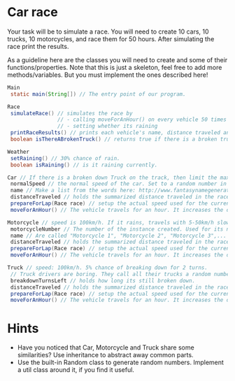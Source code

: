 * Car race
Your task will be to simulate a race.  You will need to create 10
cars, 10 trucks, 10 motorcycles, and race them for 50 hours.  After
simulating the race print the results.

As a guideline here are the classes you will need to create and some
of their functions/properties.  Note that this is just a skeleton, feel
free to add more methods/variables.  But you must implement the ones
described here!

#+BEGIN_SRC java
  Main
   static main(String[]) // The entry point of our program.
  
  Race
   simulateRace() // simulates the race by
                  // - calling moveForAnHour() on every vehicle 50 times
                  // - setting whether its raining
   printRaceResults() // prints each vehicle's name, distance traveled ant type.
   boolean isThereABrokenTruck() // returns true if there is a broken truck on track

  Weather
   setRaining() // 30% chance of rain.
   boolean isRaining() // is it raining currently.

  Car // If there is a broken down Truck on the track, then limit the max speed of vehicles to 75 km/h.
   normalSpeed // the normal speed of the car. Set to a random number in the constructor between 80-110km/h.
   name // Make a list from the words here: http://www.fantasynamegenerators.com/car-names.php and pick 2 randomly for each instance.
   distanceTraveled // holds the summarized distance traveled in the race.
   prepareForLap(Race race) // setup the actual speed used for the current lap
   moveForAnHour() // The vehicle travels for an hour. It increases the distance traveled. Call this from the Race::simulateRace() only!

  Motorcycle // speed is 100km/h. If it rains, travels with 5-50km/h slower (randomly).
   motorcycleNumber // The number of the instance created. Used for its name.
   name // Are called "Motorcycle 1", "Motorcycle 2", "Motorcycle 3",... Unique.
   distanceTraveled // holds the summarized distance traveled in the race.
   prepareForLap(Race race) // setup the actual speed used for the current lap
   moveForAnHour() // The vehicle travels for an hour. It increases the distance traveled. Call this from the Race::simulateRace() only!
  
  Truck // speed: 100km/h. 5% chance of breaking down for 2 turns.
   // Truck drivers are boring. They call all their trucks a random number between 0 and 1000.
   breakdownTurnsLeft // holds how long its still broken down.
   distanceTraveled // holds the summarized distance traveled in the race.
   prepareForLap(Race race) // setup the actual speed used for the current lap
   moveForAnHour() // The vehicle travels for an hour. It increases the distance traveled. Call this from the Race::simulateRace() only!
#+END_SRC
* Hints
- Have you noticed that Car, Motorcycle and Truck share some similarities?
  Use inheritance to abstract away common parts.
- Use the built-in Random class to generate random numbers.
  Implement a util class around it, if you find it useful.
